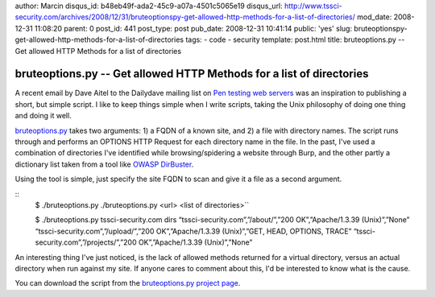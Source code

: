 author: Marcin
disqus_id: b48eb49f-ada2-45c9-a07a-4501c5065e19
disqus_url: http://www.tssci-security.com/archives/2008/12/31/bruteoptionspy-get-allowed-http-methods-for-a-list-of-directories/
mod_date: 2008-12-31 11:08:20
parent: 0
post_id: 441
post_type: post
pub_date: 2008-12-31 10:41:14
public: 'yes'
slug: bruteoptionspy-get-allowed-http-methods-for-a-list-of-directories
tags:
- code
- security
template: post.html
title: bruteoptions.py -- Get allowed HTTP Methods for a list of directories

bruteoptions.py -- Get allowed HTTP Methods for a list of directories
#####################################################################

A recent email by Dave Aitel to the Dailydave mailing list on `Pen
testing web
servers <http://lists.immunitysec.com/pipermail/dailydave/2008-December/005471.html>`_
was an inspiration to publishing a short, but simple script. I like to
keep things simple when I write scripts, taking the Unix philosophy of
doing one thing and doing it well.

`bruteoptions.py <http://www.tssci-security.com/projects/bruteoptions_py/>`_
takes two arguments: 1) a FQDN of a known site, and 2) a file with
directory names. The script runs through and performs an OPTIONS HTTP
Request for each directory name in the file. In the past, I've used a
combination of directories I've identified while browsing/spidering a
website through Burp, and the other partly a dictionary list taken from
a tool like `OWASP
DirBuster <http://www.owasp.org/index.php/Category:OWASP_DirBuster_Project>`_.

Using the tool is simple, just specify the site FQDN to scan and give it
a file as a second argument.

::
    $ ./bruteoptions.py
    ./bruteoptions.py <url> <list of directories>``

    $ ./bruteoptions.py tssci-security.com dirs
    “tssci-security.com”,”/about/”,”200 OK”,”Apache/1.3.39 (Unix)”,”None”
    “tssci-security.com”,”/upload/”,”200 OK”,”Apache/1.3.39 (Unix)”,”GET, HEAD, OPTIONS, TRACE”
    “tssci-security.com”,”/projects/”,”200 OK”,”Apache/1.3.39 (Unix)”,”None”

An interesting thing I've just noticed, is the lack of allowed methods
returned for a virtual directory, versus an actual directory when run
against my site. If anyone cares to comment about this, I'd be
interested to know what is the cause.

You can download the script from the `bruteoptions.py project
page <http://www.tssci-security.com/projects/bruteoptions_py/>`_.
